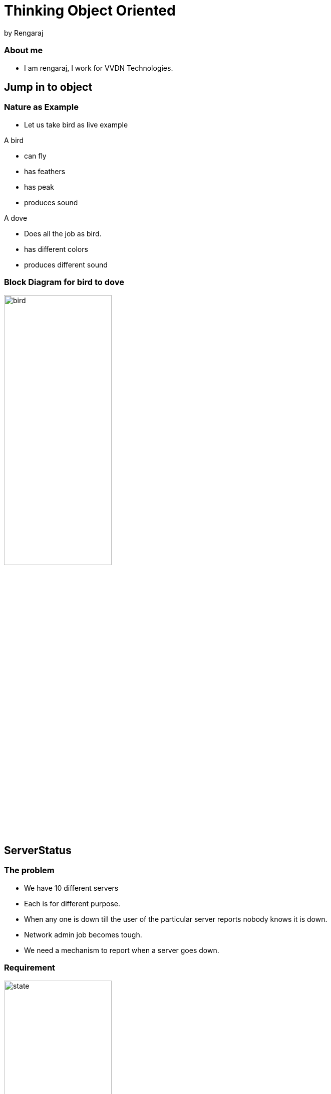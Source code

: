 = Thinking Object Oriented
by Rengaraj

=== About me

* I am rengaraj, I work for VVDN Technologies.

== Jump in to object

=== Nature as Example

* Let us take bird as live example

A bird

* can fly
* has feathers
* has peak
* produces sound

A dove

* Does all the job as bird.
* has different colors
* produces different sound


=== Block Diagram for bird to dove

image::figures/bird.png[width="50%", align="center"]

== ServerStatus 

=== The problem

* We have 10 different servers
* Each is for different purpose.
* When any one is down till the user of the particular server
reports nobody knows it is down.
* Network admin job becomes tough.
* We need a mechanism to report when a server goes down.

=== Requirement
image::figures/state.png[width="50%", align="center"]

=== Implementation

image::figures/server.png[width="50%", align="center"]

== Thank You